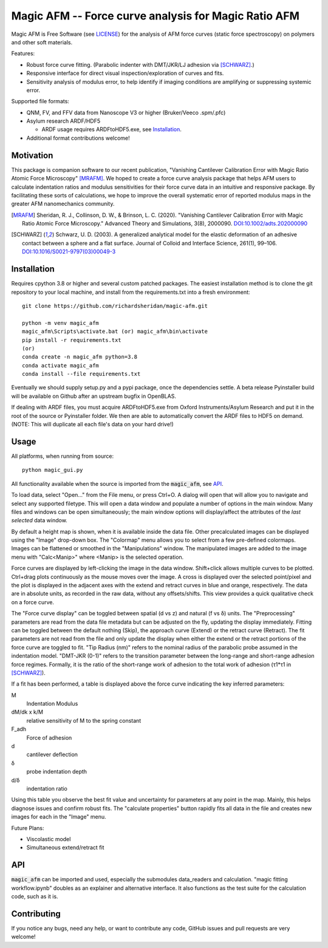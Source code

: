 =====================================================
Magic AFM -- Force curve analysis for Magic Ratio AFM
=====================================================

Magic AFM is Free Software (see `LICENSE <LICENSE>`__) for the analysis of AFM
force curves (static force spectroscopy) on polymers and other soft materials.

Features:

- Robust force curve fitting. (Parabolic indenter with DMT/JKR/LJ adhesion via [SCHWARZ]_.)

- Responsive interface for direct visual inspection/exploration of curves and fits.

- Sensitivity analysis of modulus error, to help identify if imaging conditions
  are amplifying or suppressing systemic error.

Supported file formats:

- QNM, FV, and FFV data from Nanoscope V3 or higher (Bruker/Veeco .spm/.pfc)

- Asylum research ARDF/HDF5

  - ARDF usage requires ARDFtoHDF5.exe, see Installation_.

- Additional format contributions welcome!

Motivation
----------
This package is companion software to our recent publication, "Vanishing
Cantilever Calibration Error with Magic Ratio Atomic Force Microscopy" [MRAFM]_.
We hoped to create a force curve analysis package that helps AFM users to
calculate indentation ratios and modulus sensitivities for their force curve
data in an intuitive and responsive package. By facilitating these sorts of
calculations, we hope to improve the overall systematic error of reported
modulus maps in the greater AFM nanomechanics community.

.. [MRAFM] Sheridan, R. J., Collinson, D. W., & Brinson, L. C. (2020).
        "Vanishing Cantilever Calibration Error with Magic Ratio Atomic Force
        Microscopy." Advanced Theory and Simulations, 3(8), 2000090.
        `DOI:10.1002/adts.202000090 <https://doi.org/10.1002/adts.202000090>`__

.. [SCHWARZ] Schwarz, U. D. (2003). A generalized analytical model for the
        elastic deformation of an adhesive contact between a sphere and a flat
        surface. Journal of Colloid and Interface Science, 261(1), 99–106.
        `DOI:10.1016/S0021-9797(03)00049-3
        <https://doi.org/10.1016/S0021-9797(03)00049-3>`_

Installation
------------
Requires cpython 3.8 or higher and several custom patched packages. The easiest
installation method is to clone the git repository to your local machine, and
install from the requirements.txt into a fresh environment::

    git clone https://github.com/richardsheridan/magic-afm.git

    python -m venv magic_afm
    magic_afm\Scripts\activate.bat (or) magic_afm\bin\activate
    pip install -r requirements.txt
    (or)
    conda create -n magic_afm python=3.8
    conda activate magic_afm
    conda install --file requirements.txt

Eventually we should supply setup.py and a pypi package, once the dependencies
settle. A beta release Pyinstaller build will be available on Github after
an upstream bugfix in OpenBLAS.

If dealing with ARDF files, you must acquire ARDFtoHDF5.exe from Oxford
Instruments/Asylum Research and put it in the root of the source or Pyinstaller
folder. We then are able to automatically convert the ARDF files to HDF5
on demand. (NOTE: This will duplicate all each file's data on your hard drive!)

Usage
-----
All platforms, when running from source::

     python magic_gui.py

All functionality available when the source is imported from the :code:`magic_afm`,
see API_.

To load data, select "Open..." from the File menu, or press Ctrl+O. A dialog
will open that will allow you to navigate and select any supported filetype.
This will open a data window and populate a number of options in the main window.
Many files and windows can be open simultaneously; the main window options will
display/affect the attributes of the *last selected* data window.

By default a height map is shown, when it is available inside the data file.
Other precalculated images can be displayed using the "Image" drop-down box. The
"Colormap" menu allows you to select from a few pre-defined colormaps. Images
can be flattened or smoothed in the "Manipulations" window. The manipulated images
are added to the image menu with "Calc<Manip>" where <Manip> is the selected operation.

Force curves are displayed by left-clicking the image in the data window.
Shift+click allows multiple curves to be plotted. Ctrl+drag plots
continuously as the mouse moves over the image. A cross
is displayed over the selected point/pixel and the plot is displayed in the
adjacent axes with the extend and retract curves in blue and orange,
respectively. The data are in absolute units, as recorded in the raw data,
without any offsets/shifts. This view provides a quick qualitative check on a
force curve.

The "Force curve display" can be toggled between spatial (d vs z) and
natural (f vs δ) units. The "Preprocessing" parameters are read from the data file
metadata but can be adjusted on the fly, updating the display immediately. Fitting
can be toggled between the default nothing (Skip), the approach curve (Extend) or
the retract curve (Retract). The fit parameters are not read from the file and
only update the display when either the extend or the retract portions of the
force curve are toggled to fit. "Tip Radius (nm)" refers to the nominal radius
of the parabolic probe assumed in the indentation model. "DMT-JKR (0-1)" refers
to the transition parameter between the long-range and short-range adhesion
force regimes. Formally, it is the ratio of the short-range work of adhesion to
the total work of adhesion (τ1*τ1 in [SCHWARZ]_).

If a fit has been performed, a table is displayed above the force curve indicating
the key inferred parameters:

M
    Indentation Modulus

dM/dk x k/M
    relative sensitivity of M to the spring constant

F_adh
    Force of adhesion

d
    cantilever deflection

δ
    probe indentation depth

d/δ
    indentation ratio

Using this table you observe the best fit value and uncertainty for parameters
at any point in the map. Mainly, this helps diagnose issues and confirm robust
fits. The "calculate properties" button rapidly fits all data in the file and
creates new images for each in the "Image" menu.

.. establish if you are in the magic ratio regime

Future Plans:

- Viscolastic model

- Simultaneous extend/retract fit

API
---
:code:`magic_afm` can be imported and used, especially the submodules data_readers and
calculation. "magic fitting workflow.ipynb" doubles as an explainer and alternative
interface. It also functions as the test suite for the calculation code, such as it is.

.. This section will list the function names, arguments, results, exceptions and
   side effects. Possibly generated from docstrings?

Contributing
------------
If you notice any bugs, need any help, or want to contribute any code,
GitHub issues and pull requests are very welcome!

